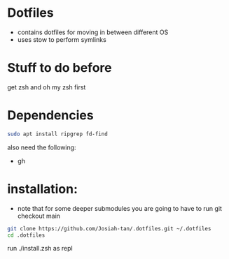 * Dotfiles
- contains dotfiles for moving in between different OS
- uses stow to perform symlinks
* Stuff to do before
get zsh and oh my zsh first
* Dependencies
#+begin_src bash
sudo apt install ripgrep fd-find
#+end_src
also need the following:
- gh
* installation:
- note that for some deeper submodules you are going to have to run git checkout main

#+begin_src bash
git clone https://github.com/Josiah-tan/.dotfiles.git ~/.dotfiles
cd .dotfiles
#+end_src
run ./install.zsh as repl
# git submodule update --init --recursive
# git submodule foreach 'git checkout main'
